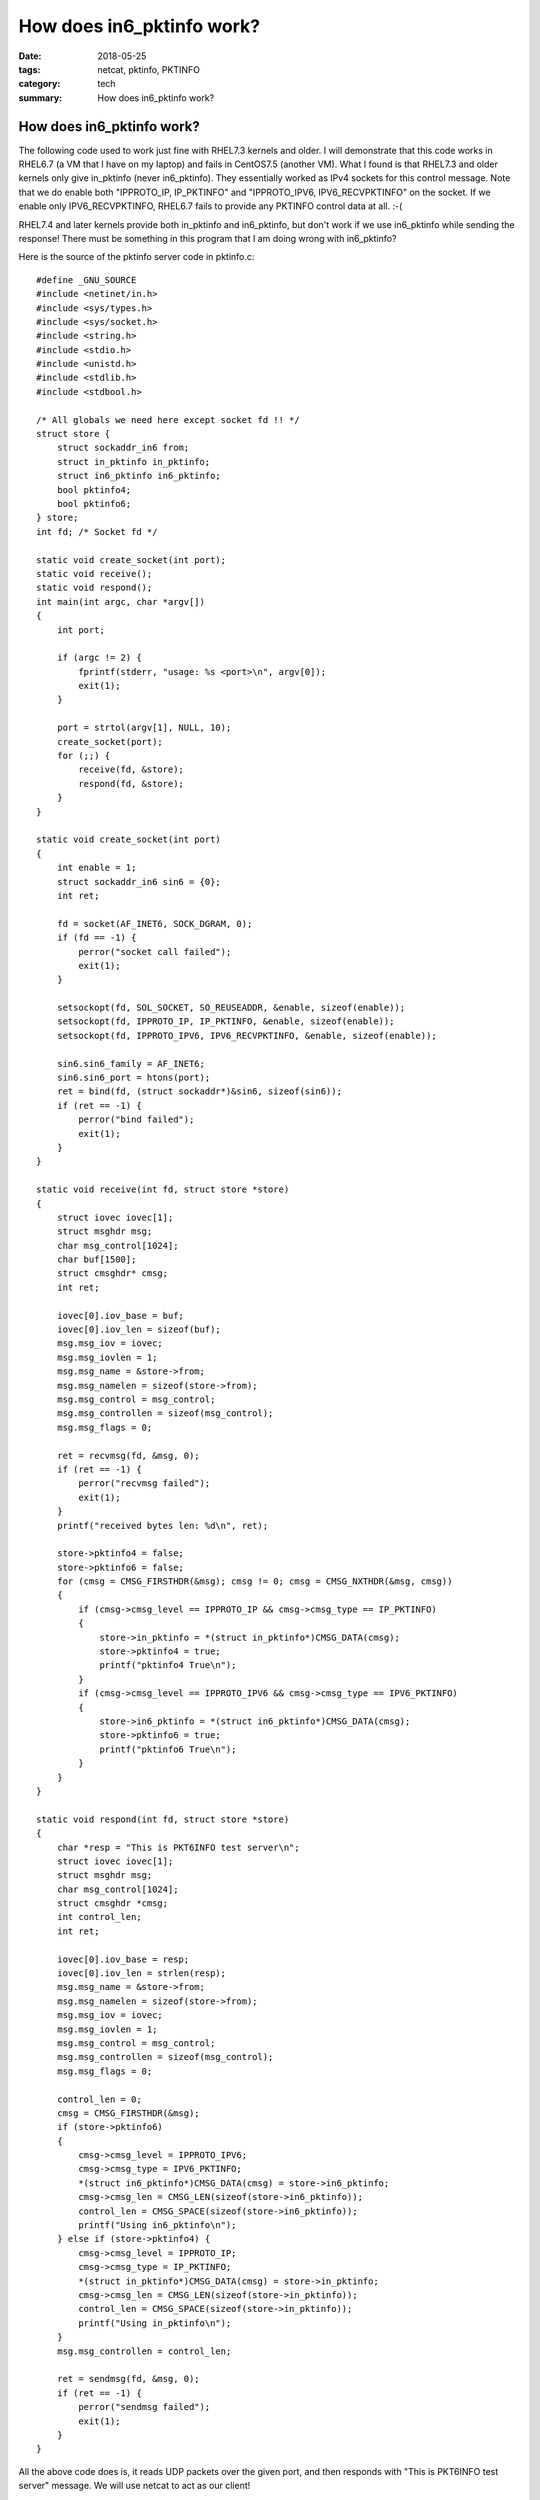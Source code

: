 ==========================
How does in6_pktinfo work?
==========================

:date: 2018-05-25
:tags: netcat, pktinfo, PKTINFO
:category: tech
:summary: How does in6_pktinfo work?

How does in6_pktinfo work?
==========================

The following code used to work just fine with RHEL7.3 kernels and
older. I will demonstrate that this code works in RHEL6.7 (a VM that I
have on my laptop) and fails in CentOS7.5 (another VM). What I found is
that RHEL7.3 and older kernels only give in_pktinfo (never in6_pktinfo).
They essentially worked as IPv4 sockets for this control message. Note
that we do enable both "IPPROTO_IP, IP_PKTINFO" and "IPPROTO_IPV6,
IPV6_RECVPKTINFO" on the socket. If we enable only IPV6_RECVPKTINFO,
RHEL6.7 fails to provide any PKTINFO control data at all. :-(

RHEL7.4 and later kernels provide both in_pktinfo and in6_pktinfo, but
don't work if we use in6_pktinfo while sending the response! There must
be something in this program that I am doing wrong with in6_pktinfo?

Here is the source of the pktinfo server code in pktinfo.c::

    #define _GNU_SOURCE
    #include <netinet/in.h>
    #include <sys/types.h>
    #include <sys/socket.h>
    #include <string.h>
    #include <stdio.h>
    #include <unistd.h>
    #include <stdlib.h>
    #include <stdbool.h>

    /* All globals we need here except socket fd !! */
    struct store {
        struct sockaddr_in6 from;
        struct in_pktinfo in_pktinfo;
        struct in6_pktinfo in6_pktinfo;
        bool pktinfo4;
        bool pktinfo6;
    } store;
    int fd; /* Socket fd */

    static void create_socket(int port);
    static void receive();
    static void respond();
    int main(int argc, char *argv[])
    {
        int port;

        if (argc != 2) {
            fprintf(stderr, "usage: %s <port>\n", argv[0]);
            exit(1);
        }

        port = strtol(argv[1], NULL, 10);
        create_socket(port);
        for (;;) {
            receive(fd, &store);
            respond(fd, &store);
        }
    }

    static void create_socket(int port)
    {
        int enable = 1;
        struct sockaddr_in6 sin6 = {0};
        int ret;

        fd = socket(AF_INET6, SOCK_DGRAM, 0);
        if (fd == -1) {
            perror("socket call failed");
            exit(1);
        }

        setsockopt(fd, SOL_SOCKET, SO_REUSEADDR, &enable, sizeof(enable));
        setsockopt(fd, IPPROTO_IP, IP_PKTINFO, &enable, sizeof(enable));
        setsockopt(fd, IPPROTO_IPV6, IPV6_RECVPKTINFO, &enable, sizeof(enable));

        sin6.sin6_family = AF_INET6;
        sin6.sin6_port = htons(port);
        ret = bind(fd, (struct sockaddr*)&sin6, sizeof(sin6));
        if (ret == -1) {
            perror("bind failed");
            exit(1);
        }
    }

    static void receive(int fd, struct store *store)
    {
        struct iovec iovec[1];
        struct msghdr msg;
        char msg_control[1024];
        char buf[1500];
        struct cmsghdr* cmsg;
        int ret;

        iovec[0].iov_base = buf;
        iovec[0].iov_len = sizeof(buf);
        msg.msg_iov = iovec;
        msg.msg_iovlen = 1;
        msg.msg_name = &store->from;
        msg.msg_namelen = sizeof(store->from);
        msg.msg_control = msg_control;
        msg.msg_controllen = sizeof(msg_control);
        msg.msg_flags = 0;

        ret = recvmsg(fd, &msg, 0);
        if (ret == -1) {
            perror("recvmsg failed");
            exit(1);
        }
        printf("received bytes len: %d\n", ret);

        store->pktinfo4 = false;
        store->pktinfo6 = false;
        for (cmsg = CMSG_FIRSTHDR(&msg); cmsg != 0; cmsg = CMSG_NXTHDR(&msg, cmsg))
        {
            if (cmsg->cmsg_level == IPPROTO_IP && cmsg->cmsg_type == IP_PKTINFO)
            {
                store->in_pktinfo = *(struct in_pktinfo*)CMSG_DATA(cmsg);
                store->pktinfo4 = true;
                printf("pktinfo4 True\n");
            }
            if (cmsg->cmsg_level == IPPROTO_IPV6 && cmsg->cmsg_type == IPV6_PKTINFO)
            {
                store->in6_pktinfo = *(struct in6_pktinfo*)CMSG_DATA(cmsg);
                store->pktinfo6 = true;
                printf("pktinfo6 True\n");
            }
        }
    }

    static void respond(int fd, struct store *store)
    {
        char *resp = "This is PKT6INFO test server\n";
        struct iovec iovec[1];
        struct msghdr msg;
        char msg_control[1024];
        struct cmsghdr *cmsg;
        int control_len;
        int ret;

        iovec[0].iov_base = resp;
        iovec[0].iov_len = strlen(resp);
        msg.msg_name = &store->from;
        msg.msg_namelen = sizeof(store->from);
        msg.msg_iov = iovec;
        msg.msg_iovlen = 1;
        msg.msg_control = msg_control;
        msg.msg_controllen = sizeof(msg_control);
        msg.msg_flags = 0;

        control_len = 0;
        cmsg = CMSG_FIRSTHDR(&msg);
        if (store->pktinfo6)
        {
            cmsg->cmsg_level = IPPROTO_IPV6;
            cmsg->cmsg_type = IPV6_PKTINFO;
            *(struct in6_pktinfo*)CMSG_DATA(cmsg) = store->in6_pktinfo;
            cmsg->cmsg_len = CMSG_LEN(sizeof(store->in6_pktinfo));
            control_len = CMSG_SPACE(sizeof(store->in6_pktinfo));
            printf("Using in6_pktinfo\n");
        } else if (store->pktinfo4) {
            cmsg->cmsg_level = IPPROTO_IP;
            cmsg->cmsg_type = IP_PKTINFO;
            *(struct in_pktinfo*)CMSG_DATA(cmsg) = store->in_pktinfo;
            cmsg->cmsg_len = CMSG_LEN(sizeof(store->in_pktinfo));
            control_len = CMSG_SPACE(sizeof(store->in_pktinfo));
            printf("Using in_pktinfo\n");
        }
        msg.msg_controllen = control_len;

        ret = sendmsg(fd, &msg, 0);
        if (ret == -1) {
            perror("sendmsg failed");
            exit(1);
        }
    }

All the above code does is, it reads UDP packets over the given port, and then
responds with "This is PKT6INFO test server" message. We will use netcat to act
as our client!

Here are the steps to run the above server and see it working on RHEL6.7
-------------------------------------------------------------------------

#. vm1 is running RHEL6.7, let us copy the code there and compile
   pktinfo server::

    $ ssh root@vm1 uname -a
    Linux vm1 2.6.32-573.7.1.el6.x86_64 #1 SMP Thu Sep 10 13:42:16 EDT 2015 x86_64 x86_64 x86_64 GNU/Linux

    scp pktinfo.c root@vm1:
    ssh root@vm1 "make pktinfo"

#. vm1's ip address is 192.168.122.31, I also created a bunch of IP aliases as you can see here::
    
    [root@vm1 ~]# ip addr show dev eth0
    2: eth0: <BROADCAST,MULTICAST,UP,LOWER_UP> mtu 1300 qdisc pfifo_fast state UP qlen 1000
        link/ether 52:54:00:07:5c:31 brd ff:ff:ff:ff:ff:ff
        inet 192.168.122.31/24 brd 192.168.122.255 scope global eth0
        inet 192.168.122.200/24 brd 192.168.122.255 scope global secondary eth0:0
        inet 192.168.122.201/24 brd 192.168.122.255 scope global secondary eth0:1
        inet 192.168.122.202/24 brd 192.168.122.255 scope global secondary eth0:2

#. Run our pktinfo server on vm1. Run it in foreground to see its output::

    [root@vm1 ~]# /root/pktinfo 8888

#. Run tshark to see the frames while we run our netcat client::

    tshark -i eth0 -w /tmp/pktinfo.cap port 8888

#. Finally, our netcat client in UDP (we pass STDIN to netcat so that it
   prints response from our pktinfo server!, control-C to terminate
   netcat!)::

    [root@vm2 ~]# cat <(echo command) - | nc -u 192.168.122.202 8888
    This is PKT6INFO test server

#. Note that our server prints the following on its stdout::

    received bytes len: 8
    pktinfo4 True
    Using in_pktinfo

If you run the pktinfo server on RHEL7.[45], your netcat won't print our
pktinfo server response message! Network trace will indicate that our
server sends a response to netcat using a different source IP address
than the destination address of the netcat message. Also, notice that
the output from the pktinfo server is::

    received bytes len: 8
    pktinfo6 True
    pktinfo4 True
    Using in6_pktinfo

The kernel is sending IP_PKTINFO as well as IPV6_PKTINFO, it works only
when we use IP_PKTINFO while sending a UDP packet (I did re-arrange the
pktinfo.c code to use in_pktinfo first, then things work in RHEL7.4
kernel as well. Looks like there is a bug in this code or in the kernel.
